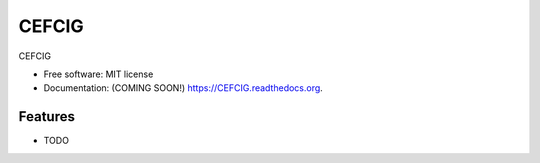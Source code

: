 ===============================
CEFCIG
===============================

.. image:: https://img.shields.io/travis/CEFCIG/CEFCIG.svg
        :target: https://travis-ci.org/CEFCIG/CEFCIG

.. image:: https://img.shields.io/pypi/v/CEFCIG.svg
        :target: https://pypi.python.org/pypi/CEFCIG


CEFCIG

* Free software: MIT license
* Documentation: (COMING SOON!) https://CEFCIG.readthedocs.org.

Features
--------

* TODO

